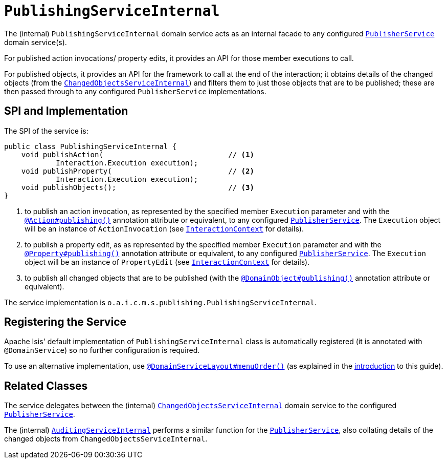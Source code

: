 [[_rgfis_persistence-layer_PublishingServiceInternal]]
= `PublishingServiceInternal`
:Notice: Licensed to the Apache Software Foundation (ASF) under one or more contributor license agreements. See the NOTICE file distributed with this work for additional information regarding copyright ownership. The ASF licenses this file to you under the Apache License, Version 2.0 (the "License"); you may not use this file except in compliance with the License. You may obtain a copy of the License at. http://www.apache.org/licenses/LICENSE-2.0 . Unless required by applicable law or agreed to in writing, software distributed under the License is distributed on an "AS IS" BASIS, WITHOUT WARRANTIES OR  CONDITIONS OF ANY KIND, either express or implied. See the License for the specific language governing permissions and limitations under the License.
:_basedir: ../../
:_imagesdir: images/


The (internal) `PublishingServiceInternal` domain service acts as an internal facade to any configured xref:../rgsvc/rgsvc.adoc#_rgsvc_persistence-layer-spi_PublisherService[`PublisherService`] domain service(s).

For published action invocations/ property edits, it provides an API for those member executions to call.

For published objects, it provides an API for the framework to call at the end of the interaction; it obtains details of the changed objects (from the xref:../rgfis/rgfis.adoc#_rgfis_persistence-layer_ChangedObjectsServiceInternal[`ChangedObjectsServiceInternal`]) and filters them to just those objects that are to be published; these are then passed through to any configured `PublisherService` implementations.


== SPI and Implementation

The SPI of the service is:

[source,java]
----
public class PublishingServiceInternal {
    void publishAction(                             // <1>
            Interaction.Execution execution);
    void publishProperty(                           // <2>
            Interaction.Execution execution);
    void publishObjects();                          // <3>
}
----
<1> to publish an action invocation, as represented by the specified member `Execution` parameter and with the xref:../rgant/rgant.adoc#_rgant-Action_publishing[`@Action#publishing()`] annotation attribute or equivalent, to any configured xref:../rgsvc/rgsvc.adoc#_rgsvc_persistence-layer-spi_PublisherService[`PublisherService`].
The `Execution` object will be an instance of `ActionInvocation` (see xref:../rgsvc/rgsvc.adoc#_rgsvc_application-layer-api_InteractionContext[`InteractionContext`] for details).
<2> to publish a property edit, as as represented by the specified member `Execution` parameter and with the xref:../rgant/rgant.adoc#_rgant-Property_publishing[`@Property#publishing()`] annotation attribute or equivalent, to any configured xref:../rgsvc/rgsvc.adoc#_rgsvc_persistence-layer-spi_PublisherService[`PublisherService`].
The `Execution` object will be an instance of `PropertyEdit` (see xref:../rgsvc/rgsvc.adoc#_rgsvc_application-layer-api_InteractionContext[`InteractionContext`] for details).
<3> to publish all changed objects that are to be published (with the xref:../rgant/rgant.adoc#_rgant-DomainObject_publishing[`@DomainObject#publishing()`] annotation attribute or equivalent).


The service implementation is `o.a.i.c.m.s.publishing.PublishingServiceInternal`.



== Registering the Service

Apache Isis' default implementation of `PublishingServiceInternal` class is automatically registered (it is annotated with `@DomainService`) so no further configuration is required.

To use an alternative implementation, use xref:../rgant/rgant.adoc#_rgant-DomainServiceLayout_menuOrder[`@DomainServiceLayout#menuOrder()`] (as explained in the xref:../rgsvc/rgsvc adoc#__rgsvc_intro_overriding-the-services[introduction] to this guide).


== Related Classes

The service delegates between the (internal) xref:../rgfis/rgfis.adoc#_rgfis_persistence-layer_ChangedObjectsServiceInternal[`ChangedObjectsServiceInternal`] domain service to the configured xref:../rgsvc/rgsvc.adoc#_rgsvc_persistence-layer-spi_PublisherService[`PublisherService`].

The (internal) xref:../rgfis/rgfis.adoc#_rgfis_persistence-layer_AuditingServiceInternal[`AuditingServiceInternal`] performs a similar function for the xref:../rgsvc/rgsvc.adoc#_rgsvc_persistence-layer-spi_PublisherService[`PublisherService`], also collating details of the changed objects from `ChangedObjectsServiceInternal`.
